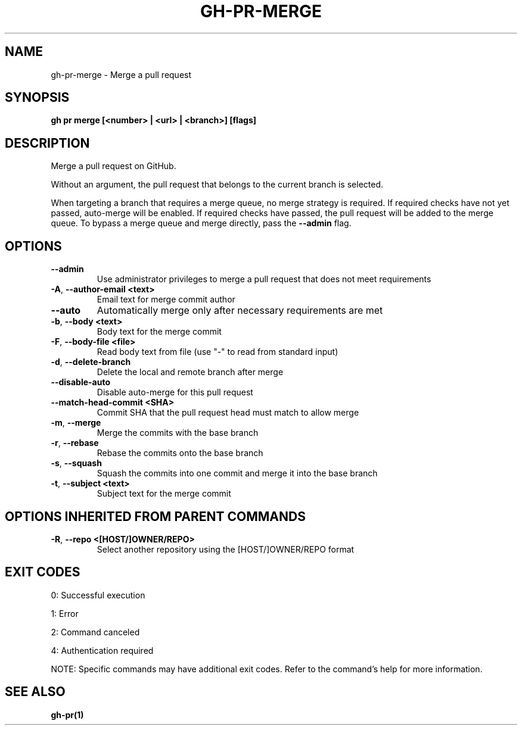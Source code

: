 .nh
.TH "GH-PR-MERGE" "1" "Oct 2024" "GitHub CLI 2.58.0" "GitHub CLI manual"

.SH NAME
gh-pr-merge - Merge a pull request


.SH SYNOPSIS
\fBgh pr merge [<number> | <url> | <branch>] [flags]\fR


.SH DESCRIPTION
Merge a pull request on GitHub.

.PP
Without an argument, the pull request that belongs to the current branch
is selected.

.PP
When targeting a branch that requires a merge queue, no merge strategy is required.
If required checks have not yet passed, auto-merge will be enabled.
If required checks have passed, the pull request will be added to the merge queue.
To bypass a merge queue and merge directly, pass the \fB--admin\fR flag.


.SH OPTIONS
.TP
\fB--admin\fR
Use administrator privileges to merge a pull request that does not meet requirements

.TP
\fB-A\fR, \fB--author-email\fR \fB<text>\fR
Email text for merge commit author

.TP
\fB--auto\fR
Automatically merge only after necessary requirements are met

.TP
\fB-b\fR, \fB--body\fR \fB<text>\fR
Body text for the merge commit

.TP
\fB-F\fR, \fB--body-file\fR \fB<file>\fR
Read body text from file (use "-" to read from standard input)

.TP
\fB-d\fR, \fB--delete-branch\fR
Delete the local and remote branch after merge

.TP
\fB--disable-auto\fR
Disable auto-merge for this pull request

.TP
\fB--match-head-commit\fR \fB<SHA>\fR
Commit SHA that the pull request head must match to allow merge

.TP
\fB-m\fR, \fB--merge\fR
Merge the commits with the base branch

.TP
\fB-r\fR, \fB--rebase\fR
Rebase the commits onto the base branch

.TP
\fB-s\fR, \fB--squash\fR
Squash the commits into one commit and merge it into the base branch

.TP
\fB-t\fR, \fB--subject\fR \fB<text>\fR
Subject text for the merge commit


.SH OPTIONS INHERITED FROM PARENT COMMANDS
.TP
\fB-R\fR, \fB--repo\fR \fB<[HOST/]OWNER/REPO>\fR
Select another repository using the [HOST/]OWNER/REPO format


.SH EXIT CODES
0: Successful execution

.PP
1: Error

.PP
2: Command canceled

.PP
4: Authentication required

.PP
NOTE: Specific commands may have additional exit codes. Refer to the command's help for more information.


.SH SEE ALSO
\fBgh-pr(1)\fR
